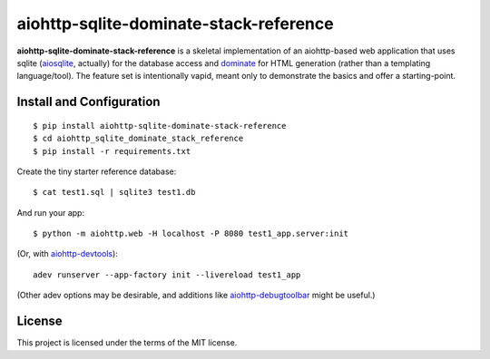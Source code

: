 aiohttp-sqlite-dominate-stack-reference
=======================================

**aiohttp-sqlite-dominate-stack-reference** is a skeletal implementation of an
aiohttp-based web application that uses sqlite
(`aiosqlite <https://github.com/jreese/aiosqlite>`_, actually) for the
database access and `dominate <https://github.com/Knio/dominate>`_ for HTML
generation (rather than a templating language/tool).  The feature set is
intentionally vapid, meant only to demonstrate the basics and offer a
starting-point.

Install and Configuration
-------------------------
::

	$ pip install aiohttp-sqlite-dominate-stack-reference
	$ cd aiohttp_sqlite_dominate_stack_reference
	$ pip install -r requirements.txt

Create the tiny starter reference database::

	$ cat test1.sql | sqlite3 test1.db

And run your app::

	$ python -m aiohttp.web -H localhost -P 8080 test1_app.server:init
	
(Or, with `aiohttp-devtools <https://github.com/aio-libs/aiohttp-devtools>`_)::

	adev runserver --app-factory init --livereload test1_app

(Other adev options may be desirable, and additions like 
`aiohttp-debugtoolbar <https://github.com/aio-libs/aiohttp-debugtoolbar>`_
might be useful.)
	
License
-------

This project is licensed under the terms of the MIT license.
